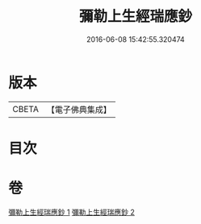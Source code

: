 #+TITLE: 彌勒上生經瑞應鈔 
#+DATE: 2016-06-08 15:42:55.320474

* 版本
 |     CBETA|【電子佛典集成】|

* 目次

* 卷
[[file:KR6i0044_001.txt][彌勒上生經瑞應鈔 1]]
[[file:KR6i0044_002.txt][彌勒上生經瑞應鈔 2]]

